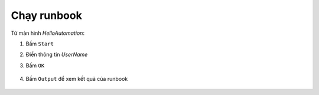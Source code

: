 .. _run-runbook:

Chạy runbook
============

Từ màn hình `HelloAutomation`:

1. Bấm ``Start``
#. Điền thông tin `UserName`
#. Bấm ``OK``

   .. figure:: /_static/images/technology/microsoft-azure/automation/start_runbook_01.png
      :alt: Start runbook

#. Bấm ``Output`` để xem kết quả của runbook

   .. figure:: /_static/images/technology/microsoft-azure/automation/start_runbook_02.png
      :alt: Runbook output